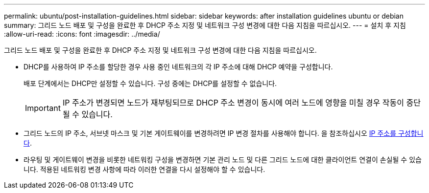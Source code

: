 ---
permalink: ubuntu/post-installation-guidelines.html 
sidebar: sidebar 
keywords: after installation guidelines ubuntu or debian 
summary: 그리드 노드 배포 및 구성을 완료한 후 DHCP 주소 지정 및 네트워크 구성 변경에 대한 다음 지침을 따르십시오. 
---
= 설치 후 지침
:allow-uri-read: 
:icons: font
:imagesdir: ../media/


[role="lead"]
그리드 노드 배포 및 구성을 완료한 후 DHCP 주소 지정 및 네트워크 구성 변경에 대한 다음 지침을 따르십시오.

* DHCP를 사용하여 IP 주소를 할당한 경우 사용 중인 네트워크의 각 IP 주소에 대해 DHCP 예약을 구성합니다.
+
배포 단계에서는 DHCP만 설정할 수 있습니다. 구성 중에는 DHCP를 설정할 수 없습니다.

+

IMPORTANT: IP 주소가 변경되면 노드가 재부팅되므로 DHCP 주소 변경이 동시에 여러 노드에 영향을 미칠 경우 작동이 중단될 수 있습니다.

* 그리드 노드의 IP 주소, 서브넷 마스크 및 기본 게이트웨이를 변경하려면 IP 변경 절차를 사용해야 합니다. 을 참조하십시오 xref:../maintain/configuring-ip-addresses.adoc[IP 주소를 구성합니다].
* 라우팅 및 게이트웨이 변경을 비롯한 네트워킹 구성을 변경하면 기본 관리 노드 및 다른 그리드 노드에 대한 클라이언트 연결이 손실될 수 있습니다. 적용된 네트워킹 변경 사항에 따라 이러한 연결을 다시 설정해야 할 수 있습니다.

